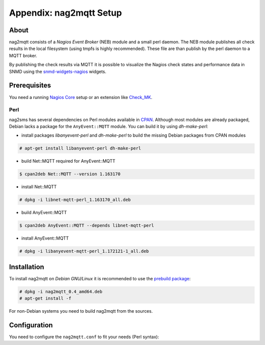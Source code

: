 .. _appx-nag2mqtt:

************************
Appendix: nag2mqtt Setup
************************

About
=====

nag2mqtt consists of a *Nagios Event Broker* (NEB) module and a small perl daemon. The NEB module
publishes all check results in the local filesystem (using tmpfs is highly recommended).
These file are than publish by the perl daemon to a MQTT broker.

By publishing the check results via MQTT it is possible to visualize the Nagios check states and performance data
in SNMD using the `snmd-widgets-nagios <http://snmd.readthedocs.io/projects/snmd-widgets-nagios/en/latest/>`_ widgets.


Prerequisites
=============

You need a running `Nagios Core <https://www.nagios.org/projects/nagios-core/>`_ setup or an extension like
`Check_MK <https://mathias-kettner.de/check_mk.html>`_.


Perl
----

nag2sms has several dependencies on Perl modules available in `CPAN <https://www.cpan.org/>`_. Although most modules are
already packaged, Debian lacks a package for the ``AnyEvent::MQTT`` module. You can build it by using *dh-make-perl*:

- install packages *libanyevent-perl* and *dh-make-perl* to build the missing Debian packages from CPAN modules
.. code-block:: console

    # apt-get install libanyevent-perl dh-make-perl

- build Net::MQTT required for AnyEvent::MQTT
.. code-block:: console

    $ cpan2deb Net::MQTT --version 1.163170

- install Net::MQTT
.. code-block:: console

    # dpkg -i libnet-mqtt-perl_1.163170_all.deb
 
- build AnyEvent::MQTT
.. code-block:: console

    $ cpan2deb AnyEvent::MQTT --depends libnet-mqtt-perl

- install AnyEvent::MQTT
.. code-block:: console

    # dpkg -i libanyevent-mqtt-perl_1.172121-1_all.deb


Installation
============

To install nag2mqtt on *Debian GNU/Linux* it is recommended to use the `prebuild package <https://github.com/DE-IBH/nag2mqtt/releases>`_:

.. code-block:: console

    # dpkg -i nag2mqtt_0.4_amd64.deb
    # apt-get install -f


For non-Debian systems you need to build nag2mqtt from the sources.



Configuration
=============

You need to configure the ``nag2mqtt.conf`` to fit your needs (Perl syntax):

.. code-block:: perl
    :caption: /etc/nag2mqtt/nag2mqtt.conf

    # Directory used by NEB plugin (neb2mqtt.so)
    #$conf{base_dir} = q(/run/nag2mqtt/publish);

    # MQTT topic used by nag2mqttd
    #$conf{base_topic} = q(nagios);

    # MQTT broker host
    #$mqtt_conf{host} = q(localhost);

    # MQTT last will topic
    #$mqtt_conf{will_topic} = q(nagios/hosts/).hostname;

    # MQTT client ID
    #$mqtt_conf{client_id} = q(nag2mqtt);

    # MQTT user name
    #$mqtt_conf{user_name} = 'foo';

    # MQTT password
    #$mqtt_conf{password} = 'secret';


    # DO NOT REMOVE
    1;
